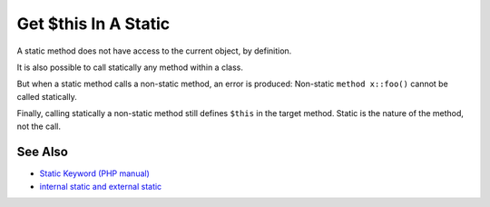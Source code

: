 .. _get-$this-in-a-static:

Get $this In A Static
---------------------

.. meta::
	:description:
		Get $this In A Static: A static method does not have access to the current object, by definition.
	:twitter:card: summary_large_image
	:twitter:site: @exakat
	:twitter:title: Get $this In A Static
	:twitter:description: Get $this In A Static: A static method does not have access to the current object, by definition
	:twitter:creator: @exakat
	:twitter:image:src: https://php-tips.readthedocs.io/en/latest/_images/static_get_this.png
	:og:image: https://php-tips.readthedocs.io/en/latest/_images/static_get_this.png
	:og:title: Get $this In A Static
	:og:type: article
	:og:description: A static method does not have access to the current object, by definition
	:og:url: https://php-tips.readthedocs.io/en/latest/tips/static_get_this.html
	:og:locale: en

.. raw:: html

	<script type="application/ld+json">{"@context":"https:\/\/schema.org","@graph":[{"@type":"WebPage","@id":"https:\/\/php-tips.readthedocs.io\/en\/latest\/tips\/static_get_this.html","url":"https:\/\/php-tips.readthedocs.io\/en\/latest\/tips\/static_get_this.html","name":"Get $this In A Static","isPartOf":{"@id":"https:\/\/www.exakat.io\/"},"datePublished":"Mon, 24 Mar 2025 18:40:03 +0000","dateModified":"Mon, 24 Mar 2025 18:40:03 +0000","description":"A static method does not have access to the current object, by definition","inLanguage":"en-US","potentialAction":[{"@type":"ReadAction","target":["https:\/\/php-tips.readthedocs.io\/en\/latest\/tips\/static_get_this.html"]}]},{"@type":"WebSite","@id":"https:\/\/www.exakat.io\/","url":"https:\/\/www.exakat.io\/","name":"Exakat","description":"Smart PHP static analysis","inLanguage":"en-US"}]}</script>

A static method does not have access to the current object, by definition.



It is also possible to call statically any method within a class. 



But when a static method calls a non-static method, an error is produced:  Non-static ``method x::foo()`` cannot be called statically.



Finally, calling statically a non-static method still defines ``$this`` in the target method. Static is the nature of the method, not the call.

.. image:: ../images/static_get_this.png

See Also
________

* `Static Keyword (PHP manual) <https://www.php.net/manual/en/language.oop5.static.php>`_
* `internal static and external static <https://3v4l.org/hLtMb>`_

